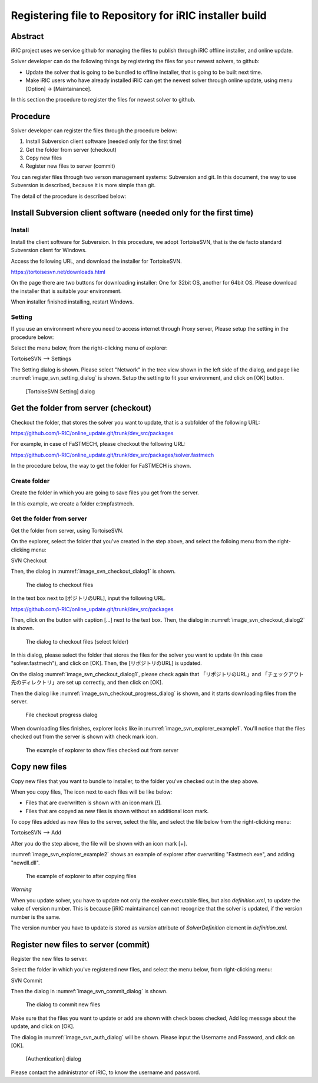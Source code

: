 Registering file to Repository for iRIC installer build
============================================================

Abstract
-----------

iRIC project uses we service github for managing the files to publish
through iRIC offline installer, and online update.

Solver developer can do the following things by registering the files 
for your newest solvers, to github:

* Update the solver that is going to be bundled to offline installer, that 
  is going to be built next time.
* Make iRIC users who have already installed iRIC can get the newest 
  solver through online update, using menu [Option] -> [Maintainance].

In this section the procedure to register the files for newest solver to github.

Procedure
------------

Solver developer can register the files through the procedure below:

1. Install Subversion client software (needed only for the first time)
2. Get the folder from server (checkout)
3. Copy new files
4. Register new files to server (commit)

You can register files through two verson management systems: Subversion and git.
In this document, the way to use Subversion is described, because it is more simple
than git.

The detail of the procedure is described below:

Install Subversion client software (needed only for the first time)
----------------------------------------------------------------------

Install
~~~~~~~~~~~~~~

Install the client software for Subversion.
In this procedure, we adopt TortoiseSVN, that is the de facto standard Subversion
client for Windows.

Access the following URL, and download the installer for TortoiseSVN.

https://tortoisesvn.net/downloads.html

On the page there are two buttons for downloading installer: One for 32bit OS, another for
64bit OS. Please download the installer that is suitable your environment.

When installer finished installing, restart Windows.

Setting
~~~~~~~~~

If you use an environment where you need to access internet through Proxy server,
Please setup the setting in the procedure below:

Select the menu below, from the right-clicking menu of explorer:

TortoiseSVN --> Settings

The Setting dialog is shown. Please select "Network" in the tree view shown in the left side
of the dialog, and page like :numref:`image_svn_setting_dialog` is shown.
Setup the setting to fit your environment, and click on [OK] button.

.. _image_svn_setting_dialog:

.. figure:: images/svn_setting_dialog.png
   :width: 400pt

   [TortoiseSVN Setting] dialog

Get the folder from server (checkout)
-----------------------------------------

Checkout the folder, that stores the solver you want to update, that is a subfolder
of the following URL:

https://github.com/i-RIC/online_update.git/trunk/dev_src/packages

For example, in case of FaSTMECH, please checkout the following URL:

https://github.com/i-RIC/online_update.git/trunk/dev_src/packages/solver.fastmech

In the procedure below, the way to get the folder for FaSTMECH is shown.

Create folder
~~~~~~~~~~~~~~~

Create the folder in which you are going to save files you get from the server.

In this example, we create a folder e:\tmp\fastmech.

Get the folder from server
~~~~~~~~~~~~~~~~~~~~~~~~~~~~~

Get the folder from server, using TortoiseSVN.

On the explorer, select the folder that you've created in the step above, and select the
folloing menu from the right-clicking menu:

SVN Checkout

Then, the dialog in :numref:`image_svn_checkout_dialog1` is shown.

.. _image_svn_checkout_dialog1:

.. figure:: images/svn_checkout_dialog1.png
   :width: 280pt

   The dialog to checkout files

In the text box next to [ポジトリのURL], input the following URL.

https://github.com/i-RIC/online_update.git/trunk/dev_src/packages

Then, click on the button with caption [...] next to the text box.
Then, the dialog in :numref:`image_svn_checkout_dialog2` is shown.

.. _image_svn_checkout_dialog2:

.. figure:: images/svn_checkout_dialog2.png
   :width: 420pt

   The dialog to checkout files (select folder)

In this dialog, please select the folder that stores the files for
the solver you want to update (In this case "solver.fastmech"), and click on [OK].
Then, the [リポジトリのURL] is updated.

On the dialog :numref:`image_svn_checkout_dialog1`, please check again 
that 「リポジトリのURL」and 「チェックアウト先のディレクトリ」are set up correctly,
and then click on [OK].

Then the dialog like :numref:`image_svn_checkout_progress_dialog` is shown, and
it starts downloading files from the server.

.. _image_svn_checkout_progress_dialog:

.. figure:: images/svn_checkout_progress_dialog.png
   :width: 440pt

   File checkout progress dialog

When downloading files finishes, explorer looks like in 
:numref:`image_svn_explorer_example1`.
You'll notice that the files checked out from the server is shown with
check mark icon.

.. _image_svn_explorer_example1:

.. figure:: images/svn_explorer_example1.png
   :width: 460pt

   The example of explorer to show files checked out from server

Copy new files
-----------------

Copy new files that you want to bundle to installer, to the folder
you've checked out in the step above.

When you copy files, The icon next to each files will be like below:

* Files that are overwritten is shown with an icon mark [!].
* Files that are copyed as new files is shown without an additional icon mark.

To copy files added as new files to the server, select the file, and 
select the file below from the right-clicking menu:

TortoiseSVN --> Add

After you do the step above, the file will be shown with an icon mark [+].

:numref:`image_svn_explorer_example2` shows an example of explorer 
after overwriting "Fastmech.exe", and adding "newdll.dll".

.. _image_svn_explorer_example2:

.. figure:: images/svn_explorer_example2.png
   :width: 460pt

   The example of explorer to after copying files
   
*Warning*

When you update solver, you have to update not only the exolver executable files,
but also `definition.xml`, to update the value of version number. This is because
[iRIC maintainance] can not recognize that the solver is updated, if the version
number is the same.

The version number you have to update is stored as `version` attribute of
`SolverDefinition` element in `definition.xml`.

Register new files to server (commit)
-----------------------------------------

Register the new files to server.

Select the folder in which you've registered new files, and select the
menu below, from right-clicking menu:

SVN Commit

Then the dialog in :numref:`image_svn_commit_dialog` is shown.

.. _image_svn_commit_dialog:

.. figure:: images/svn_commit_dialog.png
   :width: 360pt

   The dialog to commit new files

Make sure that the files you want to update or add are shown with check boxes checked,
Add log message about the update, and click on [OK].

The dialog in :numref:`image_svn_auth_dialog` will be shown.
Please input the Username and Password, and click on [OK].

.. _image_svn_auth_dialog:

.. figure:: images/svn_auth_dialog.png
   :width: 210pt

   [Authentication] dialog

Please contact the adninistrator of iRIC, to know the username and password.
